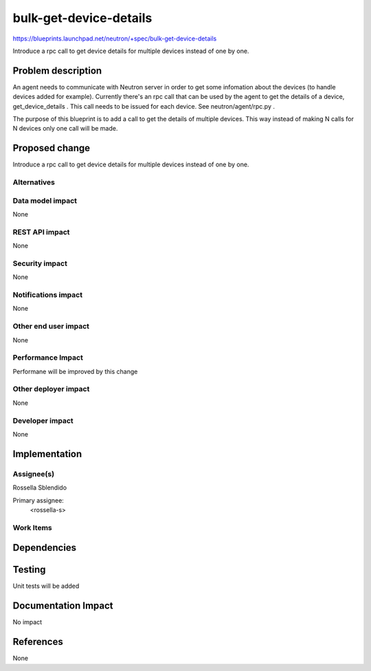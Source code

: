 ..
 This work is licensed under a Creative Commons Attribution 3.0 Unported
 License.

 http://creativecommons.org/licenses/by/3.0/legalcode

==========================================
bulk-get-device-details
==========================================

https://blueprints.launchpad.net/neutron/+spec/bulk-get-device-details

Introduce a rpc call to get device details for multiple devices instead of one
by one.


Problem description
===================

An agent needs to communicate with Neutron server in order to get some infomation
about the devices (to handle devices added for example).
Currently there's an rpc call that can be used by the agent to get the details
of a device, get_device_details . This call needs to be issued for each device.
See neutron/agent/rpc.py .

The purpose of this blueprint is to add a call to get the details of multiple
devices. This way instead of making N calls for N devices only one call will be
made.


Proposed change
===============
Introduce a rpc call to get device details for multiple devices instead of one
by one.


Alternatives
------------

Data model impact
-----------------

None

REST API impact
---------------

None

Security impact
---------------

None

Notifications impact
--------------------

None

Other end user impact
---------------------

None

Performance Impact
------------------

Performane will be improved by this change

Other deployer impact
---------------------

None

Developer impact
----------------

None

Implementation
==============

Assignee(s)
-----------

Rossella Sblendido

Primary assignee:
  <rossella-s>


Work Items
----------


Dependencies
============


Testing
=======

Unit tests will be added

Documentation Impact
====================

No impact

References
==========
None
